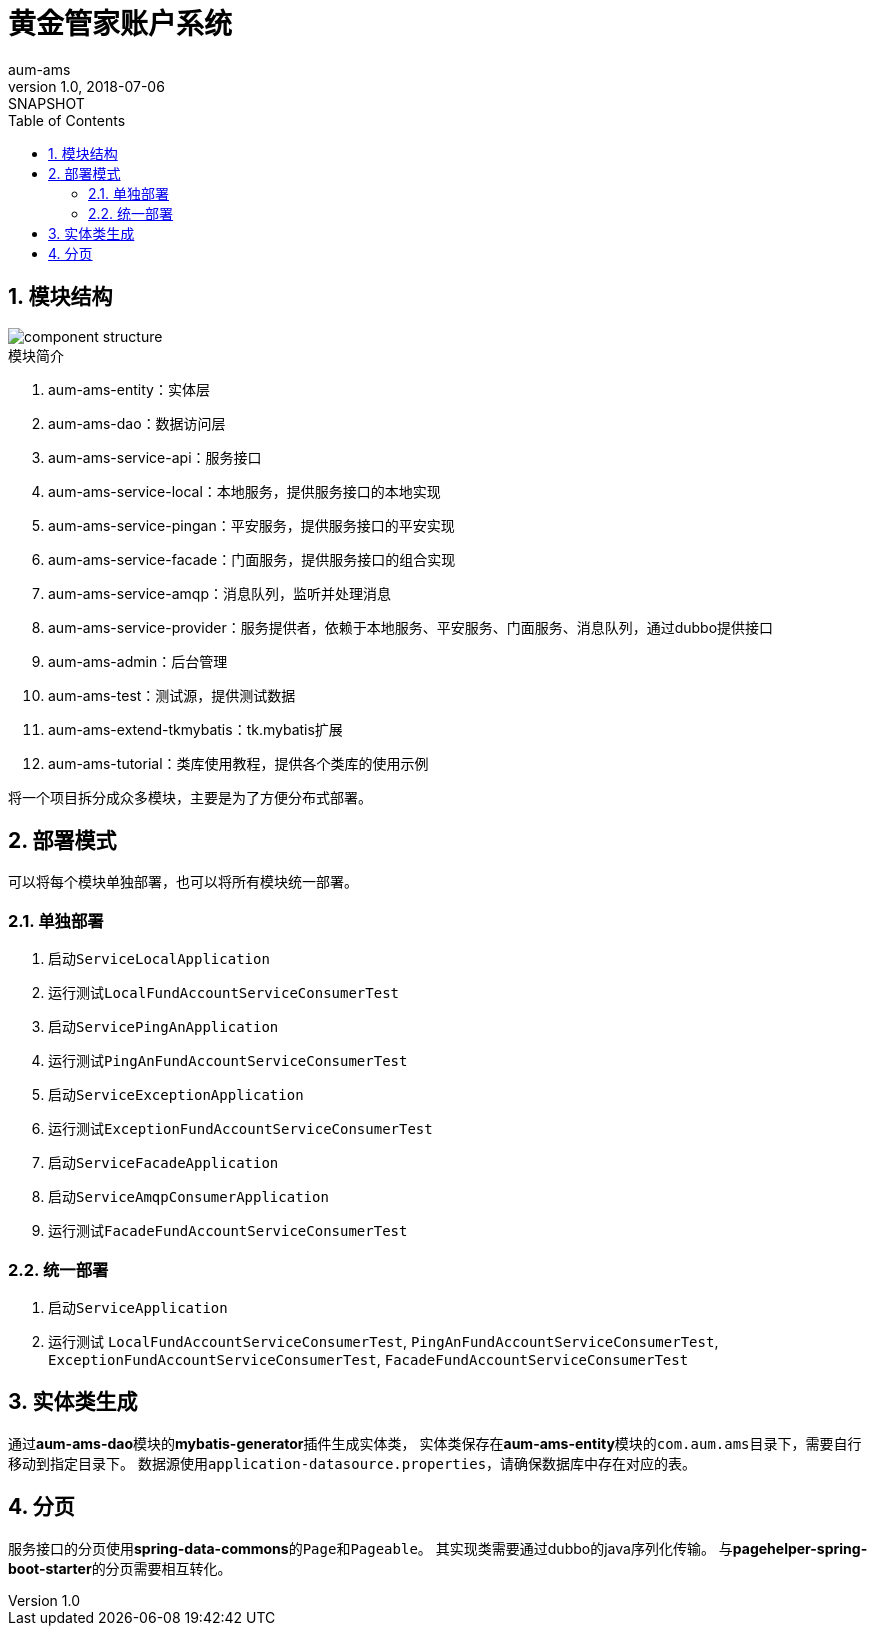 = 黄金管家账户系统
aum-ams
v1.0, 2018-07-06: SNAPSHOT
:doctype: docbook
:toc: left
:numbered:
:imagesdir: docs/assets/images
:sourcedir: ../src/main/java
:resourcesdir: ../src/main/resources
:testsourcedir: ../src/test/java
:source-highlighter: coderay
:coderay-linenums-mode: inline

== 模块结构
image::component-structure.png[]

.模块简介
. aum-ams-entity：实体层
. aum-ams-dao：数据访问层
. aum-ams-service-api：服务接口
. aum-ams-service-local：本地服务，提供服务接口的本地实现
. aum-ams-service-pingan：平安服务，提供服务接口的平安实现
. aum-ams-service-facade：门面服务，提供服务接口的组合实现
. aum-ams-service-amqp：消息队列，监听并处理消息
. aum-ams-service-provider：服务提供者，依赖于本地服务、平安服务、门面服务、消息队列，通过dubbo提供接口
. aum-ams-admin：后台管理
. aum-ams-test：测试源，提供测试数据
. aum-ams-extend-tkmybatis：tk.mybatis扩展
. aum-ams-tutorial：类库使用教程，提供各个类库的使用示例

将一个项目拆分成众多模块，主要是为了方便分布式部署。

== 部署模式
可以将每个模块单独部署，也可以将所有模块统一部署。

=== 单独部署
. 启动``ServiceLocalApplication``
. 运行测试``LocalFundAccountServiceConsumerTest``
. 启动``ServicePingAnApplication``
. 运行测试``PingAnFundAccountServiceConsumerTest``
. 启动``ServiceExceptionApplication``
. 运行测试``ExceptionFundAccountServiceConsumerTest``
. 启动``ServiceFacadeApplication``
. 启动``ServiceAmqpConsumerApplication``
. 运行测试``FacadeFundAccountServiceConsumerTest``

=== 统一部署
. 启动``ServiceApplication``
. 运行测试
``LocalFundAccountServiceConsumerTest``,
``PingAnFundAccountServiceConsumerTest``,
``ExceptionFundAccountServiceConsumerTest``,
``FacadeFundAccountServiceConsumerTest``

== 实体类生成
通过**aum-ams-dao**模块的**mybatis-generator**插件生成实体类，
实体类保存在**aum-ams-entity**模块的``com.aum.ams``目录下，需要自行移动到指定目录下。
数据源使用``application-datasource.properties``，请确保数据库中存在对应的表。

== 分页
服务接口的分页使用**spring-data-commons**的``Page``和``Pageable``。
其实现类需要通过dubbo的java序列化传输。
与**pagehelper-spring-boot-starter**的分页需要相互转化。